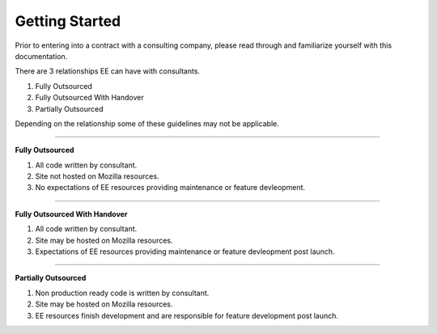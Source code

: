 .. This Source Code Form is subject to the terms of the Mozilla Public
.. License, v. 2.0. If a copy of the MPL was not distributed with this
.. file, You can obtain one at http://mozilla.org/MPL/2.0/.


===============
Getting Started
===============

Prior to entering into a contract with a consulting company, please read through and familiarize
yourself with this documentation.

There are 3 relationships EE can have with consultants.

1. Fully Outsourced
2. Fully Outsourced With Handover
3. Partially Outsourced

Depending on the relationship some of these guidelines may not be applicable.


----

**Fully Outsourced**

1. All code written by consultant.
2. Site not hosted on Mozilla resources.
3. No expectations of EE resources providing maintenance or feature devleopment.

----

**Fully Outsourced With Handover**

1. All code written by consultant.
2. Site may be hosted on Mozilla resources.
3. Expectations of EE resources providing maintenance or feature devleopment post launch.

----

**Partially Outsourced**


1. Non production ready code is written by consultant.
2. Site may be hosted on Mozilla resources.
3. EE resources finish development and are responsible for feature development post launch.
